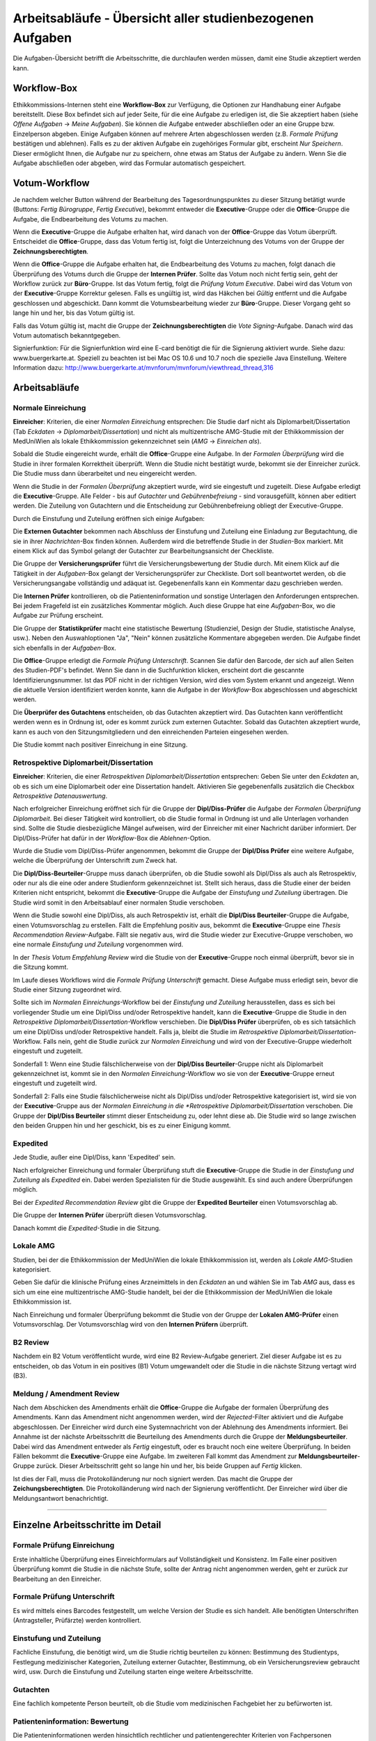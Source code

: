 ==========================================================
Arbeitsabläufe - Übersicht aller studienbezogenen Aufgaben
==========================================================

Die Aufgaben-Übersicht betrifft die Arbeitsschritte, die durchlaufen werden müssen, damit eine Studie akzeptiert werden kann.

Workflow-Box
++++++++++++

Ethikkommissions-Internen steht eine **Workflow-Box** zur Verfügung, die Optionen zur Handhabung einer Aufgabe bereitstellt. Diese Box befindet sich auf jeder Seite, für die eine Aufgabe zu erledigen ist, die Sie akzeptiert haben (siehe *Offene Aufgaben* -> *Meine Aufgaben*). Sie können die Aufgabe entweder abschließen oder an eine Gruppe bzw. Einzelperson abgeben. Einige Aufgaben können auf mehrere Arten abgeschlossen werden (z.B. *Formale Prüfung* bestätigen und ablehnen). Falls es zu der aktiven Aufgabe ein zugehöriges Formular gibt, erscheint *Nur Speichern*. Dieser ermöglicht Ihnen, die Aufgabe nur zu speichern, ohne etwas am Status der Aufgabe zu ändern. Wenn Sie die Aufgabe abschließen oder abgeben, wird das Formular automatisch gespeichert.

Votum-Workflow
++++++++++++++

Je nachdem welcher Button während der Bearbeitung des Tagesordnungspunktes zu dieser Sitzung betätigt wurde (Buttons: *Fertig Bürogruppe*, *Fertig Executive*), bekommt entweder die **Executive**-Gruppe oder die **Office**-Gruppe die Aufgabe, die Endbearbeitung des Votums zu machen.

Wenn die **Executive**-Gruppe die Aufgabe erhalten hat, wird danach von der **Office**-Gruppe das Votum überprüft. Entscheidet die **Office**-Gruppe, dass das Votum fertig ist, folgt die Unterzeichnung des Votums von der Gruppe der **Zeichnungsberechtigten**.

Wenn die **Office**-Gruppe die Aufgabe erhalten hat, die Endbearbeitung des Votums zu machen, folgt danach die Überprüfung des Votums durch die Gruppe der **Internen Prüfer**. Sollte das Votum noch nicht fertig sein, geht der Workflow zurück zur **Büro**-Gruppe. Ist das Votum fertig, folgt die *Prüfung Votum Executive*. Dabei wird das Votum von der **Executive**-Gruppe Korrektur gelesen. Falls es ungültig ist, wird das Häkchen bei *Gültig* entfernt und die Aufgabe geschlossen und abgeschickt. Dann kommt die Votumsbearbeitung wieder zur **Büro**-Gruppe. Dieser Vorgang geht so lange hin und her, bis das Votum gültig ist.

Falls das Votum gültig ist, macht die Gruppe der **Zeichnungsberechtigten** die *Vote Signing*-Aufgabe. Danach wird das Votum automatisch bekanntgegeben.

Signierfunktion: Für die Signierfunktion wird eine E-card benötigt die für die Signierung aktiviert wurde. Siehe dazu: www.buergerkarte.at. Speziell zu beachten ist bei Mac OS 10.6 und 10.7 noch die spezielle Java Einstellung. Weitere Information dazu:  http://www.buergerkarte.at/mvnforum/mvnforum/viewthread_thread,316

Arbeitsabläufe
++++++++++++++

Normale Einreichung
===================

**Einreicher**: Kriterien, die einer *Normalen Einreichung* entsprechen: Die Studie darf nicht als Diplomarbeit/Dissertation (Tab *Eckdaten* -> *Diplomarbeit/Dissertation*) und nicht als multizentrische AMG-Studie mit der Ethikkommission der MedUniWien als lokale Ethikkommission gekennzeichnet sein (*AMG* -> *Einreichen als*).

Sobald die Studie eingereicht wurde, erhält die **Office**-Gruppe eine Aufgabe. In der *Formalen Überprüfung* wird die Studie in ihrer formalen Korrektheit überprüft. Wenn die Studie nicht bestätigt wurde, bekommt sie der Einreicher zurück. Die Studie muss dann überarbeitet und neu eingereicht werden.

Wenn die Studie in der *Formalen Überprüfung* akzeptiert wurde, wird sie eingestuft und zugeteilt. Diese Aufgabe erledigt die **Executive**-Gruppe. Alle Felder - bis auf *Gutachter* und *Gebührenbefreiung* - sind vorausgefüllt, können aber editiert werden. Die Zuteilung von Gutachtern und die Entscheidung zur Gebührenbefreiung obliegt der Executive-Gruppe.

Durch die Einstufung und Zuteilung eröffnen sich einige Aufgaben:

Die **Externen Gutachter** bekommen nach Abschluss der Einstufung und Zuteilung eine Einladung zur Begutachtung, die sie in ihrer *Nachrichten*-Box finden können. Außerdem wird die betreffende Studie in der *Studien*-Box markiert. Mit einem Klick auf das Symbol gelangt der Gutachter zur Bearbeitungsansicht der Checkliste.

Die Gruppe der **Versicherungsprüfer** führt die Versicherungsbewertung der Studie durch. Mit einem Klick auf die Tätigkeit in der *Aufgaben*-Box gelangt der Versicherungsprüfer zur Checkliste. Dort soll beantwortet werden, ob die Versicherungsangabe vollständig und adäquat ist. Gegebenenfalls kann ein Kommentar dazu geschrieben werden.

Die **Internen Prüfer** kontrollieren, ob die Patienteninformation und sonstige Unterlagen den Anforderungen entsprechen. Bei jedem Fragefeld ist ein zusätzliches Kommentar möglich. Auch diese Gruppe hat eine *Aufgaben*-Box, wo die Aufgabe zur Prüfung erscheint.

Die Gruppe der **Statistikprüfer** macht eine statistische Bewertung (Studienziel, Design der Studie, statistische Analyse, usw.). Neben den Auswahloptionen "Ja", "Nein" können zusätzliche Kommentare abgegeben werden. Die Aufgabe findet sich ebenfalls in der *Aufgaben*-Box.

Die **Office**-Gruppe erledigt die *Formale Prüfung Unterschrift*. Scannen Sie dafür den Barcode, der sich auf allen Seiten des Studien-PDF's befindet. Wenn Sie dann in die Suchfunktion klicken, erscheint dort die gescannte Identifizierungsnummer. Ist das PDF nicht in der richtigen Version, wird dies vom System erkannt und angezeigt. Wenn die aktuelle Version identifiziert werden konnte, kann die Aufgabe in der *Workflow*-Box abgeschlossen und abgeschickt werden.

Die **Überprüfer des Gutachtens** entscheiden, ob das Gutachten akzeptiert wird. Das Gutachten kann veröffentlicht werden wenn es in Ordnung ist, oder es kommt zurück zum externen Gutachter. Sobald das Gutachten akzeptiert wurde, kann es auch von den Sitzungsmitgliedern und den einreichenden Parteien eingesehen werden.

Die Studie kommt nach positiver Einreichung in eine Sitzung.

Retrospektive Diplomarbeit/Dissertation
=======================================

**Einreicher**: Kriterien, die einer *Retrospektiven Diplomarbeit/Dissertation* entsprechen: Geben Sie unter den *Eckdaten* an, ob es sich um eine Diplomarbeit oder eine Dissertation handelt. Aktivieren Sie gegebenenfalls zusätzlich die Checkbox *Retrospektive Datenauswertung*.

Nach erfolgreicher Einreichung eröffnet sich für die Gruppe der **Dipl/Diss-Prüfer** die Aufgabe der *Formalen Überprüfung Diplomarbeit*. Bei dieser Tätigkeit wird kontrolliert, ob die Studie formal in Ordnung ist und alle Unterlagen vorhanden sind. Sollte die Studie diesbezügliche Mängel aufweisen, wird der Einreicher mit einer Nachricht darüber informiert. Der Dipl/Diss-Prüfer hat dafür in der *Workflow*-Box die *Ablehnen*-Option.

Wurde die Studie vom Dipl/Diss-Prüfer angenommen, bekommt die Gruppe der **Dipl/Diss Prüfer** eine weitere Aufgabe, welche die Überprüfung der Unterschrift zum Zweck hat.

Die **Dipl/Diss-Beurteiler**-Gruppe muss danach überprüfen, ob die Studie sowohl als Dipl/Diss als auch als Retrospektiv, oder nur als die eine oder andere Studienform gekennzeichnet ist. Stellt sich heraus, dass die Studie einer der beiden Kriterien nicht entspricht, bekommt die **Executive**-Gruppe die Aufgabe der *Einstufung und Zuteilung* übertragen. Die Studie wird somit in den Arbeitsablauf einer normalen Studie verschoben.

Wenn die Studie sowohl eine Dipl/Diss, als auch Retrospektiv ist, erhält die **Dipl/Diss Beurteiler**-Gruppe die Aufgabe, einen Votumsvorschlag zu erstellen. Fällt die Empfehlung positiv aus, bekommt die **Executive**-Gruppe eine *Thesis Recommendation Review*-Aufgabe. Fällt sie negativ aus, wird die Studie wieder zur Executive-Gruppe verschoben, wo eine normale *Einstufung und Zuteilung* vorgenommen wird.

In der *Thesis Votum Empfehlung Review* wird die Studie von der **Executive**-Gruppe noch einmal überprüft, bevor sie in die Sitzung kommt.

Im Laufe dieses Workflows wird die *Formale Prüfung Unterschrift* gemacht. Diese Aufgabe muss erledigt sein, bevor die Studie einer Sitzung zugeordnet wird.

Sollte sich im *Normalen Einreichungs*-Workflow bei der *Einstufung und Zuteilung* herausstellen, dass es sich bei vorliegender Studie um eine Dipl/Diss und/oder Retrospektive handelt, kann die **Executive**-Gruppe die Studie in den *Retrospektive Diplomarbeit/Dissertation*-Workflow verschieben. Die **Dipl/Diss Prüfer** überprüfen, ob es sich tatsächlich um eine Dipl/Diss und/oder Retrospektive handelt. Falls ja, bleibt die Studie im *Retrospektive Diplomarbeit/Dissertation*-Workflow. Falls nein, geht die Studie zurück zur *Normalen Einreichung* und wird von der Executive-Gruppe wiederholt eingestuft und zugeteilt.

Sonderfall 1: Wenn eine Studie fälschlicherweise von der **Dipl/Diss Beurteiler**-Gruppe nicht als Diplomarbeit gekennzeichnet ist, kommt sie in den *Normalen Einreichung*-Workflow wo sie von der **Executive**-Gruppe erneut eingestuft und zugeteilt wird.

Sonderfall 2: Falls eine Studie fälschlicherweise nicht als Dipl/Diss und/oder Retrospektive kategorisiert ist, wird sie von der **Executive**-Gruppe aus der *Normalen Einreichung in die *Retrospektive Diplomarbeit/Dissertation* verschoben. Die Gruppe der **Dipl/Diss Beurteiler** stimmt dieser Entscheidung zu, oder lehnt diese ab. Die Studie wird so lange zwischen den beiden Gruppen hin und her geschickt, bis es zu einer Einigung kommt.

Expedited
=========

Jede Studie, außer eine Dipl/Diss, kann 'Expedited' sein.

Nach erfolgreicher Einreichung und formaler Überprüfung stuft die **Executive**-Gruppe die Studie in der *Einstufung und Zuteilung* als *Expedited* ein. Dabei werden Spezialisten für die Studie ausgewählt. Es sind auch andere Überprüfungen möglich.

Bei der *Expedited Recommendation Review* gibt die Gruppe der **Expedited Beurteiler** einen Votumsvorschlag ab.

Die Gruppe der **Internen Prüfer** überprüft diesen Votumsvorschlag.

Danach kommt die *Expedited*-Studie in die Sitzung.

Lokale AMG
==========

Studien, bei der die Ethikkommission der MedUniWien die lokale Ethikkommission ist, werden als *Lokale AMG*-Studien kategorisiert.

Geben Sie dafür die klinische Prüfung eines Arzneimittels in den *Eckdaten* an und wählen Sie im Tab *AMG* aus, dass es sich um eine eine multizentrische AMG-Studie handelt, bei der die Ethikkommission der MedUniWien die lokale Ethikkommission ist.

Nach Einreichung und formaler Überprüfung bekommt die Studie von der Gruppe der **Lokalen AMG-Prüfer** einen Votumsvorschlag. Der Votumsvorschlag wird von den **Internen Prüfern** überprüft.

B2 Review
=========

Nachdem ein B2 Votum veröffentlicht wurde, wird eine B2 Review-Aufgabe generiert. Ziel dieser Aufgabe ist es zu entscheiden, ob das Votum in ein positives (B1) Votum umgewandelt oder die Studie in die nächste Sitzung vertagt wird (B3).

Meldung / Amendment Review
==========================

Nach dem Abschicken des Amendments erhält die **Office**-Gruppe die Aufgabe der formalen Überprüfung des Amendments. Kann das Amendment nicht angenommen werden, wird der *Rejected*-Filter aktiviert und die Aufgabe abgeschlossen. Der Einreicher wird durch eine Systemnachricht von der Ablehnung des Amendments informiert. Bei Annahme ist der nächste Arbeitsschritt die Beurteilung des Amendments durch die Gruppe der **Meldungsbeurteiler**. Dabei wird das Amendment entweder als *Fertig* eingestuft, oder es braucht noch eine weitere Überprüfung. In beiden Fällen bekommt die **Executive**-Gruppe eine Aufgabe. Im zweiteren Fall kommt das Amendment zur **Meldungsbeurteiler**-Gruppe zurück. Dieser Arbeitsschritt geht so lange hin und her, bis beide Gruppen auf *Fertig* klicken.

Ist dies der Fall, muss die Protokolländerung nur noch signiert werden. Das macht die Gruppe der **Zeichungsberechtigten**. Die Protokolländerung wird nach der Signierung veröffentlicht. Der Einreicher wird über die Meldungsantwort benachrichtigt.

----------------------------

Einzelne Arbeitsschritte im Detail
++++++++++++++++++++++++++++++++++

Formale Prüfung Einreichung
===========================

Erste inhaltliche Überprüfung eines Einreichformulars auf Vollständigkeit und Konsistenz. Im Falle einer positiven Überprüfung kommt die Studie in die nächste Stufe, sollte der Antrag nicht angenommen werden, geht er zurück zur Bearbeitung an den Einreicher.

Formale Prüfung Unterschrift
============================

Es wird mittels eines Barcodes festgestellt, um welche Version der Studie es sich handelt. Alle benötigten Unterschriften (Antragsteller, Prüfärzte) werden kontrolliert.

Einstufung und Zuteilung
========================

Fachliche Einstufung, die benötigt wird, um die Studie richtig beurteilen zu können: Bestimmung des Studientyps, Festlegung medizinischer Kategorien, Zuteilung externer Gutachter, Bestimmung, ob ein Versicherungsreview gebraucht wird, usw. Durch die Einstufung und Zuteilung starten einge weitere Arbeitsschritte.

Gutachten
=========

Eine fachlich kompetente Person beurteilt, ob die Studie vom medizinischen Fachgebiet her zu befürworten ist.

Patienteninformation: Bewertung
===============================

Die Patienteninformationen werden hinsichtlich rechtlicher und patientengerechter Kriterien von Fachpersonen überprüft.

Versicherungsbewertung
======================

Nur falls eine Versicherung benötigt wird. Die Überprüfung ist eine fachliche Beurteilung, ob die vorhandene Versicherung den gesetzlichen Vorgaben entspricht.

statistische Bewertung
======================

Die im Einreichungsformular angegebenen Daten und Auswertungskriterien werden fachlich überprüft.

GCP-Bewertung
=============

Eine formale und inhaltliche Detailprüfung nach GCP ("Good Clinical Practice"). Das ist ein Standard, um eine Qualitätssicherung im klinischen Arbeitsalltag sicherzustellen.

Formale Prüfung Diplomarbeit, Einstufung und Zuteilung Diplomarbeit
===================================================================

Diplomarbeiten oder Dissertationen werden zuallererst von der *Diplomarbeitsgruppe* formal überprüft. Diese Tätigkeiten entsprechen vom Ablauf her der *Formalen Prüfung Einreichung* und der *Einstufung und Zuteilung* bei allgemeinen Studien.

-------------------------------------------

Voten
+++++

B1 Votum
========

Positives Votum. Die Studie kann beginnen.

B2 Meldung
==========

Unter der Bedingung von Nachbesserungen wird die Studie befürwortet. Das Board der Ethikkommission beauftragt die Geschäftsstelle, die Änderungen zu überwachen.

B3 Meldung
==========

Vertagung. Es bestehen Einwände gegen die Studie, der Einreicher hat je nach Satzung mehrere Sitzungsperioden Zeit, diese Einwände auszuräumen.

B4 Votum
========

Die Studie wird nicht befürwortet.

B5 Meldung
==========

Die Studie gilt als zurückgezogen.
